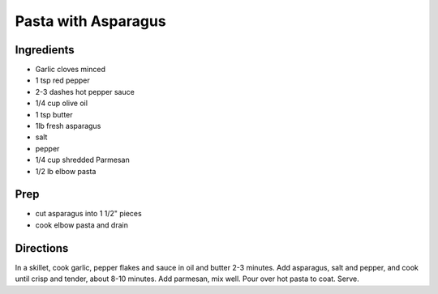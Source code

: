 Pasta with Asparagus
###########################################################
 
Ingredients
=========================================================
 
- Garlic cloves minced
- 1 tsp red pepper
- 2-3 dashes hot pepper sauce
- 1/4 cup olive oil
- 1 tsp butter
- 1lb fresh asparagus
- salt
- pepper
- 1/4 cup shredded Parmesan
- 1/2 lb elbow pasta
 
Prep
=========================================================
 
- cut asparagus into 1 1/2" pieces
- cook elbow pasta and drain
 
Directions
=========================================================
 
In a skillet, cook garlic, pepper flakes and sauce in oil and butter 2-3 minutes.
Add asparagus, salt and pepper, and cook until crisp and tender, about 8-10 minutes.
Add parmesan, mix well. Pour over hot pasta to coat. Serve.
 